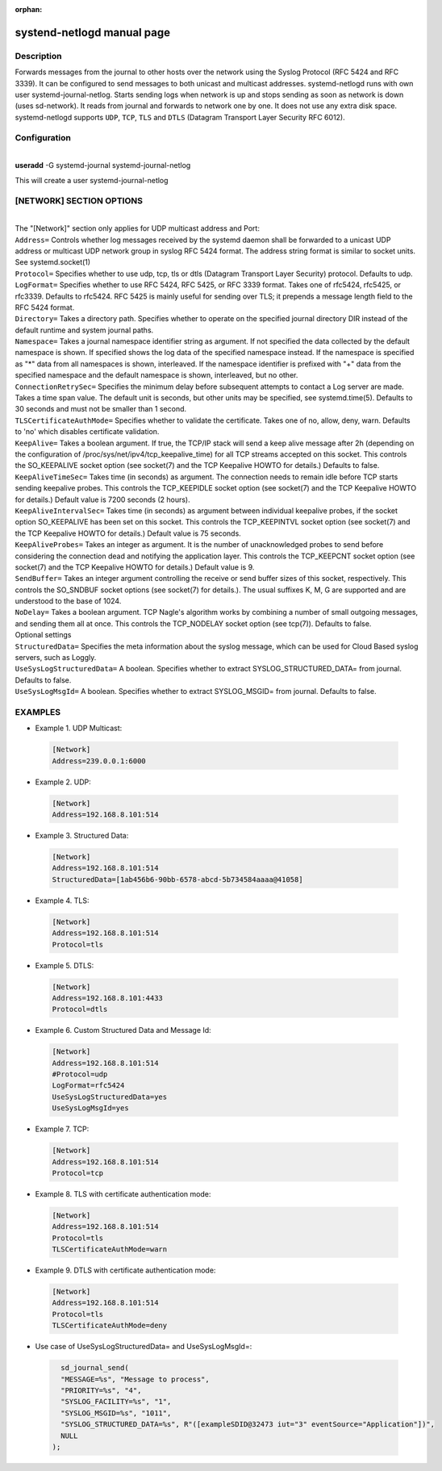 :orphan:

systend-netlogd manual page
===========================

Description
-----------

Forwards messages from the journal to other hosts over the network using the Syslog Protocol (RFC 5424 and RFC 3339). It can be configured to send
messages to both unicast and multicast addresses. systemd-netlogd runs with own user systemd-journal-netlog. Starts sending logs when network is up and stops
sending as soon as network is down (uses sd-network). It reads from journal and forwards to network one by one. It does not use any extra disk space.
systemd-netlogd supports ``UDP``, ``TCP``, ``TLS`` and ``DTLS`` (Datagram Transport Layer Security RFC 6012).

Configuration
-------------

|
| **useradd** -G systemd-journal systemd-journal-netlog

This will create a user systemd-journal-netlog

[NETWORK] SECTION OPTIONS
-------------------------
|
|
   The "[Network]" section only applies for UDP multicast address and Port:

| ``Address=``
        Controls whether log messages received by the systemd daemon shall be forwarded
        to a unicast UDP address or multicast UDP network group in syslog RFC 5424 format.
        The address string format is similar to socket units. See systemd.socket(1)

| ``Protocol=``
        Specifies whether to use udp, tcp, tls or dtls (Datagram Transport Layer Security) protocol. Defaults to udp.

| ``LogFormat=``
        Specifies whether to use RFC 5424, RFC 5425, or RFC 3339 format. Takes one of rfc5424, rfc5425, or rfc3339. Defaults to rfc5424. RFC 5425 is mainly useful for sending over TLS; it prepends a message length field to the RFC 5424 format.

| ``Directory=``
        Takes a directory path. Specifies whether to operate on the specified journal directory DIR instead of the default runtime and system journal paths.

| ``Namespace=``
        Takes a journal namespace identifier string as argument. If not specified the data collected by the default namespace is shown.
        If specified shows the log data of the specified namespace instead. If the namespace is specified as "*" data from all namespaces
        is shown, interleaved. If the namespace identifier is prefixed with "+" data from the specified namespace and the default namespace is shown,
        interleaved, but no other.

| ``ConnectionRetrySec=``
        Specifies the minimum delay before subsequent attempts to contact a Log server are made.
        Takes a time span value. The default unit is seconds, but other units may be specified,
        see systemd.time(5). Defaults to 30 seconds and must not be smaller than 1 second.

| ``TLSCertificateAuthMode=``
        Specifies whether to validate the certificate. Takes one of no, allow, deny, warn. Defaults to 'no' which disables certificate validation.

| ``KeepAlive=``
        Takes a boolean argument. If true, the TCP/IP stack will send a keep alive message after 2h (depending on the configuration of
        /proc/sys/net/ipv4/tcp_keepalive_time) for all TCP streams accepted on this socket. This controls the SO_KEEPALIVE socket option
        (see socket(7) and the TCP Keepalive HOWTO for details.) Defaults to false.

| ``KeepAliveTimeSec=``
        Takes time (in seconds) as argument. The connection needs to remain idle before TCP starts sending keepalive probes.
        This controls the TCP_KEEPIDLE socket option (see socket(7) and the TCP Keepalive HOWTO for details.) Default value is 7200 seconds (2 hours).

| ``KeepAliveIntervalSec=``
        Takes time (in seconds) as argument between individual keepalive probes, if the socket option SO_KEEPALIVE has been set on this socket.
        This controls the TCP_KEEPINTVL socket option (see socket(7) and the TCP Keepalive HOWTO for details.) Default value is 75 seconds.

| ``KeepAliveProbes=``
       Takes an integer as argument. It is the number of unacknowledged probes to send before considering the connection dead and notifying
       the application layer. This controls the TCP_KEEPCNT socket option (see socket(7) and the TCP Keepalive HOWTO for details.) Default value is 9.

| ``SendBuffer=``
       Takes an integer argument controlling the receive or send buffer sizes of this socket, respectively. This controls the SO_SNDBUF
       socket options (see socket(7) for details.). The usual suffixes K, M, G are supported and are understood to the base of 1024.

| ``NoDelay=``
       Takes a boolean argument. TCP Nagle's algorithm works by combining a number of small outgoing messages, and sending them all at once.
       This controls the TCP_NODELAY socket option (see tcp(7)). Defaults to false.

|  Optional settings

|  ``StructuredData=``
        Specifies the meta information about the syslog message, which can be used for Cloud Based syslog servers, such as Loggly.

|  ``UseSysLogStructuredData=``
        A boolean. Specifies whether to extract SYSLOG_STRUCTURED_DATA= from journal. Defaults to false.

|  ``UseSysLogMsgId=``
       A boolean. Specifies whether to extract SYSLOG_MSGID= from journal. Defaults to false.

EXAMPLES
--------

- Example 1. UDP Multicast::

 .. code-block:: bash

    [Network]
    Address=239.0.0.1:6000

- Example 2. UDP::

 .. code-block:: bash

    [Network]
    Address=192.168.8.101:514

- Example 3. Structured Data::

 .. code-block:: bash

    [Network]
    Address=192.168.8.101:514
    StructuredData=[1ab456b6-90bb-6578-abcd-5b734584aaaa@41058]

- Example 4. TLS::

 .. code-block:: bash

    [Network]
    Address=192.168.8.101:514
    Protocol=tls

- Example 5. DTLS::

 .. code-block:: bash

    [Network]
    Address=192.168.8.101:4433
    Protocol=dtls

- Example 6. Custom Structured Data and Message Id::

 .. code-block:: bash

    [Network]
    Address=192.168.8.101:514
    #Protocol=udp
    LogFormat=rfc5424
    UseSysLogStructuredData=yes
    UseSysLogMsgId=yes

- Example 7. TCP::

 .. code-block:: bash

    [Network]
    Address=192.168.8.101:514
    Protocol=tcp

- Example 8. TLS with certificate authentication mode::

 .. code-block:: bash

    [Network]
    Address=192.168.8.101:514
    Protocol=tls
    TLSCertificateAuthMode=warn

- Example 9. DTLS with certificate authentication mode::

 .. code-block:: bash

    [Network]
    Address=192.168.8.101:514
    Protocol=tls
    TLSCertificateAuthMode=deny


- Use case of UseSysLogStructuredData= and UseSysLogMsgId=::

 .. code-block:: bash

    sd_journal_send(
    "MESSAGE=%s", "Message to process",
    "PRIORITY=%s", "4",
    "SYSLOG_FACILITY=%s", "1",
    "SYSLOG_MSGID=%s", "1011",
    "SYSLOG_STRUCTURED_DATA=%s", R"([exampleSDID@32473 iut="3" eventSource="Application"])",
    NULL
  );

